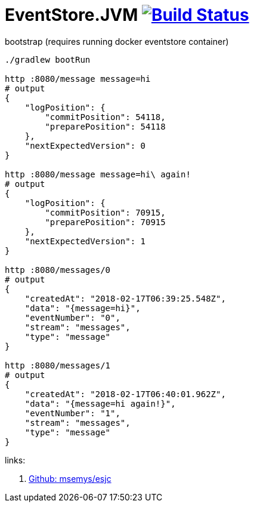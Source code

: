 = EventStore.JVM image:https://travis-ci.org/daggerok/eventstore.org-examples.svg?branch=master["Build Status", link="https://travis-ci.org/daggerok/eventstore.org-examples"]

//tag::content[]

.bootstrap (requires running docker eventstore container)
----
./gradlew bootRun

http :8080/message message=hi
# output
{
    "logPosition": {
        "commitPosition": 54118,
        "preparePosition": 54118
    },
    "nextExpectedVersion": 0
}

http :8080/message message=hi\ again!
# output
{
    "logPosition": {
        "commitPosition": 70915,
        "preparePosition": 70915
    },
    "nextExpectedVersion": 1
}

http :8080/messages/0
# output
{
    "createdAt": "2018-02-17T06:39:25.548Z",
    "data": "{message=hi}",
    "eventNumber": "0",
    "stream": "messages",
    "type": "message"
}

http :8080/messages/1
# output
{
    "createdAt": "2018-02-17T06:40:01.962Z",
    "data": "{message=hi again!}",
    "eventNumber": "1",
    "stream": "messages",
    "type": "message"
}
----

links:

. link:https://github.com/msemys/esjc[Github: msemys/esjc]

//end::content[]
